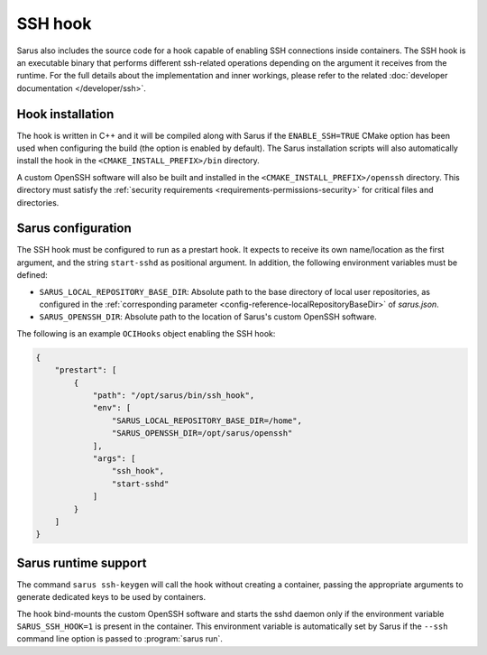 SSH hook
========

Sarus also includes the source code for a hook capable of enabling SSH
connections inside containers. The SSH hook is an executable binary that
performs different ssh-related operations depending on the argument it
receives from the runtime. For the full details about the implementation and
inner workings, please refer to the related :doc:`developer documentation
</developer/ssh>`.

Hook installation
-----------------

The hook is written in C++ and it will be compiled along with Sarus if the
``ENABLE_SSH=TRUE`` CMake option has been used when configuring the build (the
option is enabled by default). The Sarus installation scripts will also
automatically install the hook in the ``<CMAKE_INSTALL_PREFIX>/bin`` directory.

A custom OpenSSH software will also be built and installed in the
``<CMAKE_INSTALL_PREFIX>/openssh`` directory. This directory must satisfy the
:ref:`security requirements <requirements-permissions-security>` for critical
files and directories.

Sarus configuration
---------------------

The SSH hook must be configured to run as a prestart hook. It expects to
receive its own name/location as the first argument, and the string
``start-sshd`` as positional argument. In addition, the following
environment variables must be defined:

* ``SARUS_LOCAL_REPOSITORY_BASE_DIR``: Absolute path to the base directory of
  local user repositories, as configured in the :ref:`corresponding parameter
  <config-reference-localRepositoryBaseDir>` of *sarus.json*.

* ``SARUS_OPENSSH_DIR``: Absolute path to the location of Sarus's custom
  OpenSSH software.

The following is an example ``OCIHooks`` object enabling the SSH hook:

.. code-block:: json

    {
        "prestart": [
            {
                "path": "/opt/sarus/bin/ssh_hook",
                "env": [
                    "SARUS_LOCAL_REPOSITORY_BASE_DIR=/home",
                    "SARUS_OPENSSH_DIR=/opt/sarus/openssh"
                ],
                "args": [
                    "ssh_hook",
                    "start-sshd"
                ]
            }
        ]
    }

Sarus runtime support
-----------------------

The command ``sarus ssh-keygen`` will call the hook without creating a
container, passing the appropriate arguments to generate dedicated keys to be
used by containers.

The hook bind-mounts the custom OpenSSH software and starts the sshd daemon only
if the environment variable ``SARUS_SSH_HOOK=1`` is present in the container.
This environment variable is automatically set by Sarus if the ``--ssh``
command line option is passed to :program:`sarus run`.
